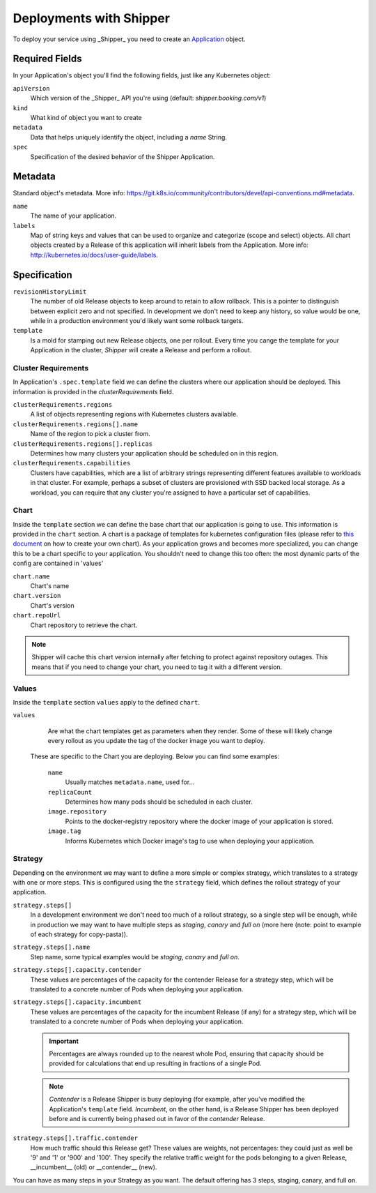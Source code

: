 .. _operations_deployment:

Deployments with Shipper
========================

To deploy your service using _Shipper_ you need to create an `Application <_getting_started_Application>`_ object.

Required Fields
~~~~~~~~~~~~~~~

In your Application's object you'll find the following fields, just like any Kubernetes object:

``apiVersion``
    Which version of the _Shipper_ API you're using (default: `shipper.booking.com/v1`)
``kind``
    What kind of object you want to create
``metadata``
    Data that helps uniquely identify the object, including a `name` String.
``spec``
    Specification of the desired behavior of the Shipper Application.

Metadata
~~~~~~~~

Standard object's metadata. More info: https://git.k8s.io/community/contributors/devel/api-conventions.md#metadata.

``name``
    The name of your application.
``labels``
    Map of string keys and values that can be used to organize and categorize (scope and select) objects. All chart objects created by a Release of this application will inherit labels from the Application. More info: http://kubernetes.io/docs/user-guide/labels.

Specification
~~~~~~~~~~~~~

``revisionHistoryLimit``
    The number of old Release objects to keep around to retain to allow rollback. This is a pointer to distinguish between explicit zero and not specified. In development we don't need to keep any history, so value would be one, while in a production environment you'd likely want some rollback targets.
``template``
    Is a mold for stamping out new Release objects, one per rollout. Every time you cange the template for your Application in the cluster, *Shipper* will create a Release and perform a rollout.

Cluster Requirements
********************

In Application's  ``.spec.template`` field we can define the clusters where our application should be deployed. This information is provided in the `clusterRequirements` field.

``clusterRequirements.regions``
    A list of objects representing regions with Kubernetes clusters available.

``clusterRequirements.regions[].name``
    Name of the region to pick a cluster from.

``clusterRequirements.regions[].replicas``
    Determines how many clusters your application should be scheduled on in this region.

``clusterRequirements.capabilities``
    Clusters have capabilities, which are a list of arbitrary strings representing different features available to workloads in that cluster. For example, perhaps a subset of clusters are provisioned with SSD backed local storage. As a workload, you can require that any cluster you're assigned to have a particular set of capabilities.

Chart
*****

Inside the ``template`` section we can define the base chart that our application is going to use. This information is provided in the ``chart`` section. A chart is a package of templates for kubernetes configuration files (please refer to `this document <https://docs.helm.sh/developing_charts/>`_ on how to create your own chart). As your application grows and becomes more specialized, you can change this to be a chart specific to your application. You shouldn't need to change this too often: the most dynamic parts of the config are contained in 'values'

``chart.name``
    Chart's name

``chart.version``
    Chart's version

``chart.repoUrl``
    Chart repository to retrieve the chart.

.. note:: Shipper will cache this chart version internally after fetching to protect against repository outages. This means that if you need to change your chart, you need to tag it with a different version.

Values
******

Inside the ``template`` section ``values`` apply to the defined ``chart``.

``values``
    Are what the chart templates get as parameters when they render. Some of these will likely change every rollout as you update the tag of the docker image you want to deploy.

  These are specific to the Chart you are deploying. Below you can find some examples:

    ``name``
        Usually matches ``metadata.name``, used for...

    ``replicaCount``
        Determines how many pods should be scheduled in each cluster.

    ``image.repository``
        Points to the docker-registry repository where the docker image of your application is stored.

    ``image.tag``
        Informs Kubernetes which Docker image's tag to use when deploying your application.

Strategy
********

Depending on the environment we may want to define a more simple or complex strategy, which translates to a strategy with one or more steps. This is configured using the the ``strategy`` field, which defines the rollout strategy of your application.

``strategy.steps[]``
    In a development environment we don't need too much of a rollout strategy, so a single step will be enough, while in production we may want to have multiple steps as `staging`, `canary` and `full on` (more here (note: point to example of each strategy for copy-pasta)).

``strategy.steps[].name``
    Step name, some typical examples would be `staging`, `canary` and `full on`.

``strategy.steps[].capacity.contender``
    These values are percentages of the capacity for the contender Release for a strategy step, which will be translated to a concrete number of Pods when deploying your application.

``strategy.steps[].capacity.incumbent``
    These values are percentages of the capacity for the incumbent Release (if any) for a strategy step, which will be translated to a concrete number of Pods when deploying your application.

    .. important:: Percentages are always rounded up to the nearest whole Pod, ensuring that capacity should be provided for calculations that end up resulting in fractions of a single Pod.

    .. note:: *Contender* is a Release Shipper is busy deploying (for example, after you've modified the Application's ``template`` field. *Incumbent*, on the other hand, is a Release Shipper has been deployed before and is currently being phased out in favor of the *contender* Release.

``strategy.steps[].traffic.contender``
    How much traffic should this Release get? These values are weights, not percentages: they could just as well be '9' and '1' or '900' and '100'. They specify the relative traffic weight for the pods belonging to a given Release, __incumbent__ (old) or __contender__ (new).

You can have as many steps in your Strategy as you want. The default offering
has 3 steps, staging, canary, and full on.
